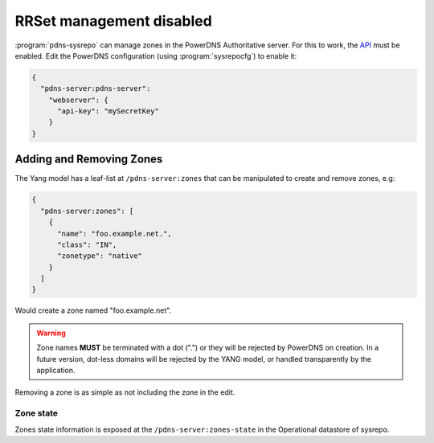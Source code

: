 RRSet management disabled
=========================
:program:`pdns-sysrepo` can manage zones in the PowerDNS Authoritative server.
For this to work, the `API <https://doc.powerdns.com/authoritative/http-api/>`__ must be enabled.
Edit the PowerDNS configuration (using :program:`sysrepocfg`) to enable it:

.. code-block:: json

  {
    "pdns-server:pdns-server":
      "webserver": {
        "api-key": "mySecretKey"
      }
  }

Adding and Removing Zones
-------------------------
The Yang model has a leaf-list at ``/pdns-server:zones`` that can be manipulated to create and remove zones, e.g:

.. code-block:: json

  {
    "pdns-server:zones": [
      {
        "name": "foo.example.net.",
        "class": "IN",
        "zonetype": "native"
      }
    ]
  }

Would create a zone named "foo.example.net".

.. warning::
  Zone names **MUST** be terminated with a dot (".") or they will be rejected by PowerDNS on creation.
  In a future version, dot-less domains will be rejected by the YANG model, or handled transparently by the application.

Removing a zone is as simple as not including the zone in the edit.

Zone state
^^^^^^^^^^
Zones state information is exposed at the ``/pdns-server:zones-state`` in the Operational datastore of sysrepo.